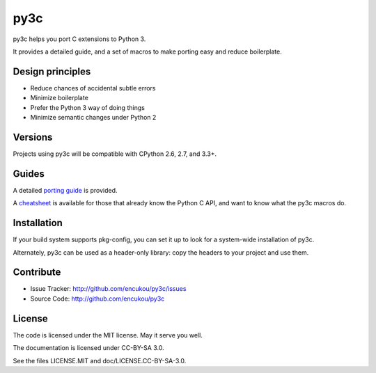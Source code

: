 py3c
====

py3c helps you port C extensions to Python 3.

It provides a detailed guide, and a set of macros to make porting easy
and reduce boilerplate.


Design principles
-----------------

* Reduce chances of accidental subtle errors
* Minimize boilerplate
* Prefer the Python 3 way of doing things
* Minimize semantic changes under Python 2


Versions
--------

Projects using py3c will be compatible with CPython 2.6, 2.7, and 3.3+.


Guides
------

A detailed `porting guide`_ is provided.

A `cheatsheet`_ is available for those that already know the Python C API,
and want to know what the py3c macros do.

.. _porting guide: http://py3c.readthedocs.org/en/latest/guide.html
.. _cheatsheet: http://py3c.readthedocs.org/en/latest/cheatsheet.html


Installation
------------

If your build system supports pkg-config, you can set it up
to look for a system-wide installation of py3c.

Alternately, py3c can be used as a header-only library:
copy the headers to your project and use them.


Contribute
----------

- Issue Tracker: http://github.com/encukou/py3c/issues
- Source Code: http://github.com/encukou/py3c


License
-------

The code is licensed under the MIT license. May it serve you well.

The documentation is licensed under CC-BY-SA 3.0.

See the files LICENSE.MIT and doc/LICENSE.CC-BY-SA-3.0.
